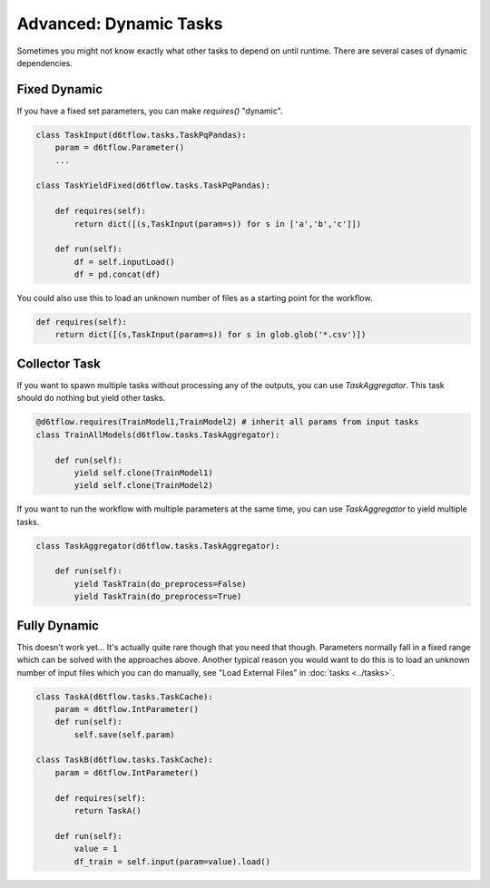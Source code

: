 Advanced: Dynamic Tasks
==============================================

Sometimes you might not know exactly what other tasks to depend on until runtime. There are several cases of dynamic dependencies.

Fixed Dynamic
------------------------------------------------------------

If you have a fixed set parameters, you can make `requires()` "dynamic". 

.. code-block:: python

    class TaskInput(d6tflow.tasks.TaskPqPandas):
        param = d6tflow.Parameter()
        ...

    class TaskYieldFixed(d6tflow.tasks.TaskPqPandas):

        def requires(self):
            return dict([(s,TaskInput(param=s)) for s in ['a','b','c']])

        def run(self):
            df = self.inputLoad()
            df = pd.concat(df)

You could also use this to load an unknown number of files as a starting point for the workflow.

.. code-block:: python

        def requires(self):
            return dict([(s,TaskInput(param=s)) for s in glob.glob('*.csv')])

Collector Task
------------------------------------------------------------

If you want to spawn multiple tasks without processing any of the outputs, you can use `TaskAggregator`.  This task should do nothing but yield other tasks.

.. code-block:: python

    @d6tflow.requires(TrainModel1,TrainModel2) # inherit all params from input tasks
    class TrainAllModels(d6tflow.tasks.TaskAggregator):

        def run(self):
            yield self.clone(TrainModel1)
            yield self.clone(TrainModel2)

If you want to run the workflow with multiple parameters at the same time, you can use `TaskAggregator` to yield multiple tasks.

.. code-block:: python

    class TaskAggregator(d6tflow.tasks.TaskAggregator):

        def run(self):
            yield TaskTrain(do_preprocess=False)
            yield TaskTrain(do_preprocess=True)


Fully Dynamic
------------------------------------------------------------

This doesn't work yet... It's actually quite rare though that you need that though. Parameters normally fall in a fixed range which can be solved with the approaches above. Another typical reason you would want to do this is to load an unknown number of input files which you can do manually, see "Load External Files" in :doc:`tasks <../tasks>`.

.. code-block:: python

    class TaskA(d6tflow.tasks.TaskCache):
        param = d6tflow.IntParameter()
        def run(self):
            self.save(self.param)

    class TaskB(d6tflow.tasks.TaskCache):
        param = d6tflow.IntParameter()

        def requires(self):
            return TaskA()

        def run(self):
            value = 1
            df_train = self.input(param=value).load()
